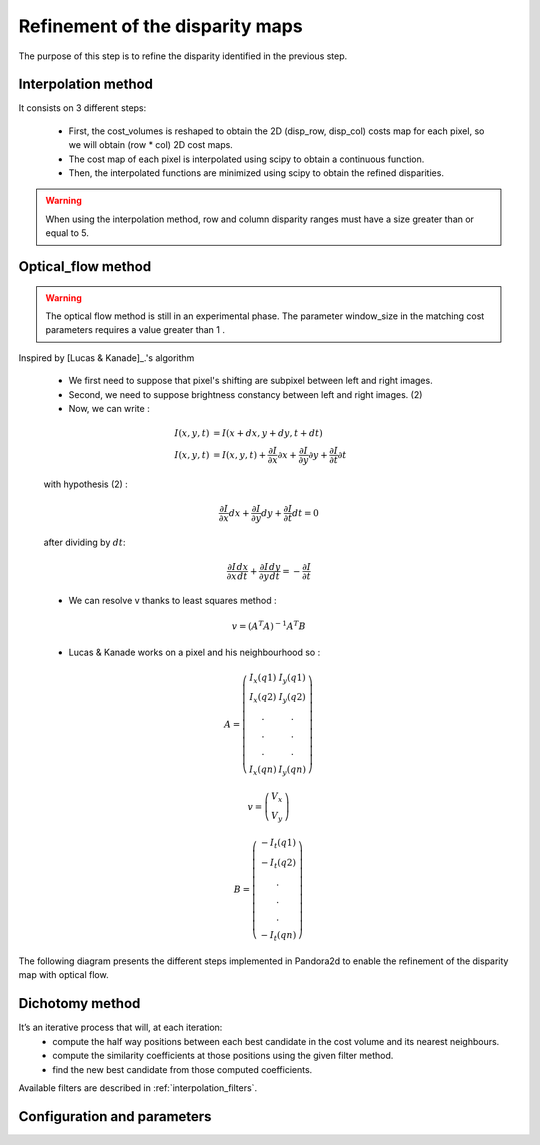 .. _refinement:

Refinement of the disparity maps
================================
The purpose of this step is to refine the disparity identified in the previous step.

Interpolation method
--------------------

It consists on 3 different steps:

    * First, the cost_volumes is reshaped to obtain the 2D (disp_row, disp_col) costs map for each pixel, so we will obtain (row * col) 2D cost maps.
    * The cost map of each pixel is interpolated using scipy to obtain a continuous function.
    * Then, the interpolated functions are minimized using scipy to obtain the refined disparities.

.. warning::
    When using the interpolation method, row and column disparity ranges must have a size greater than or equal to 5. 

Optical_flow method
-------------------
.. warning::
    The optical flow method is still in an experimental phase.
    The parameter window_size in the matching cost parameters requires a value greater than 1 .

Inspired by [Lucas & Kanade]_.'s algorithm

    * We first need to suppose that pixel's shifting are subpixel between left and right images.
    * Second, we need to suppose brightness constancy between left and right images. (2)
    * Now, we can write :

    .. math::

        I(x, y, t) &= I(x + dx, y + dy, t + dt) \\
        I(x, y, t) &=  I(x, y, t) + \frac{\partial I}{\partial x}\partial x + \frac{\partial I}{\partial y}\partial y +\frac{\partial I}{\partial t}\partial t

    with hypothesis (2) :

    .. math::

         \frac{\partial I}{\partial x} dx + \frac{\partial I}{\partial y} dy + \frac{\partial I}{\partial t}dt = 0

    after dividing by :math:`dt`:

    .. math::

         \frac{\partial I}{\partial x} \frac{dx}{dt} + \frac{\partial I}{\partial y} \frac{dy}{dt} = - \frac{\partial I}{\partial t}

    * We can resolve v thanks to least squares method  :

    .. math::

        v = (A^T A)^{-1}A^T B

    * Lucas & Kanade works on a pixel and his neighbourhood so :

    .. math::

        A =
            \left(\begin{array}{cc}
            I_x(q1) & I_y(q1)\\
            I_x(q2) & I_y(q2) \\
            . & . \\
            . & . \\
            . & . \\
            I_x(qn) & I_y(qn)
            \end{array}\right)

        v =
            \left(\begin{array}{cc}
            V_x\\
            V_y
            \end{array}\right)


        B =
            \left(\begin{array}{cc}
            -I_t(q1) \\
            -I_t(q2)  \\
            .  \\
            .  \\
            .  \\
            -I_t(qn)
            \end{array}\right)

The following diagram presents the different steps implemented in Pandora2d to enable
the refinement of the disparity map with optical flow.

.. [Lucas & Kanade]  An iterative image registration technique with an application to stereo vision.
   Proceedings of Imaging Understanding Workshop, pages 121--130.

.. figure:: ../../Images/optical_flow_schema.png
   :width: 1000px
   :height: 200px

Dichotomy method
----------------

It’s an iterative process that will, at each iteration:
    * compute the half way positions between each best candidate in the cost volume and its nearest neighbours.
    * compute the similarity coefficients at those positions using the given filter method.
    * find the new best candidate from those computed coefficients.

Available filters are described in :ref:`interpolation_filters`.


Configuration and parameters
----------------------------

.. tabs::

    .. tab:: Interpolation

        Parameters : 

        .. list-table:: 
            :header-rows: 1

            * - Name
              - Description
              - Type
              - Available value
              - Required
            * - *refinement_method*
              - Refinement method
              - string
              - "interpolation"
              - Yes

        Configuration example with interpolation : 

        .. code:: json

            {
                "input" :
                {
                    // input content
                },
                "pipeline" :
                {
                    // ...
                    "refinement":
                    {
                      "refinement_method": "interpolation"
                    },
                    // ...
                }
            }

    .. tab:: Optical-flow

        Parameters : 

        .. list-table:: 
            :header-rows: 1

            * - Name
              - Description
              - Type
              - Default value
              - Available value
              - Required
            * - *refinement_method*
              - Refinement method
              - string
              -
              - "optical_flow"
              - Yes
            * - *iterations*
              - Number of iterations
              - integer
              - 4
              - >0
              - No

        Configuration example with optical_flow : 

        .. code:: json

            {
                "input" :
                {
                    // input content
                },
                "pipeline" :
                {
                    // ...
                    "refinement":
                    {
                      "refinement_method": "optical_flow",
                      "iterations" : 7
                    },
                    // ...
                }
            }

    .. tab:: Dichotomy

        .. tabs::
        
            .. tab:: Bicubic

                Parameters : 

                .. list-table:: 
                    :header-rows: 1

                    * - Name
                      - Description
                      - Type
                      - Default value
                      - Available value
                      - Required
                    * - *refinement_method*
                      - Refinement method
                      - string
                      -
                      - "dichotomy"
                      - Yes
                    * - *iterations*
                      - Number of iterations
                      - integer
                      - 
                      - | 1 to 9
                        | *if above, will be bound to 9*
                      - Yes
                    * - *filter*
                      - | Configuration of the filter 
                        | used for interpolation
                      - | dict with key:
                        | - "method"
                      - 
                      - {"method": "bicubic"}
                      - Yes

                Configuration example with dichotomy : 

                .. code:: json

                    {
                        "input" :
                        {
                            // input content
                        },
                        "pipeline" :
                        {
                            // ...
                            "refinement":
                            {
                              "refinement_method": "dichotomy",
                              "filter": {"method": "bicubic"},
                              "iterations" : 7
                            },
                            // ...
                        }
                    }
            
            .. tab:: Cardinal sine

                Parameters : 

                .. list-table:: 
                    :header-rows: 1

                    * - Name
                      - Description
                      - Type
                      - Default value
                      - Available value
                      - Required
                    * - *refinement_method*
                      - Refinement method
                      - string
                      -
                      - "dichotomy"
                      - Yes
                    * - *iterations*
                      - Number of iterations
                      - integer
                      - 
                      - | 1 to 9
                        | *if above, will be bound to 9*
                      - Yes
                    * - *filter*
                      - | Configuration of the filter 
                        | used for interpolation
                      - | dict with keys: 
                        | - "method"
                        | - "size"
                      -
                      - | {
                        |  "method": "sinc", 
                        |  "size" : 6 to 21, 
                        | }
                      - Yes

                Configuration example with dichotomy : 

                .. code:: json

                    {
                        "input" :
                        {
                            // input content
                        },
                        "pipeline" :
                        {
                            // ...
                            "refinement":
                            {
                              "refinement_method": "dichotomy",
                              "filter": {
                                "method": "sinc",
                                "size": 9
                              },
                              "iterations" : 7
                            },
                            // ...
                        }
                    }
            

